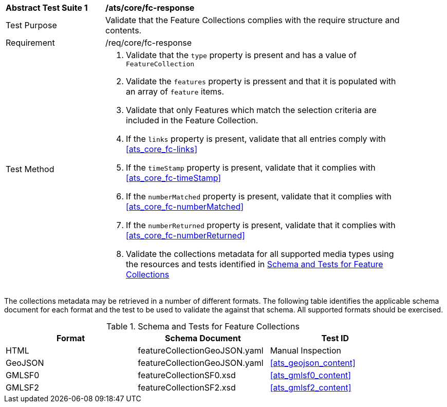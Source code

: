 [[ats_core_fc-response]]
[width="90%",cols="2,6a"]
|===
^|*Abstract Test Suite {counter:ats-id}* |*/ats/core/fc-response* 
^|Test Purpose |Validate that the Feature Collections complies with the require structure and contents.
^|Requirement |/req/core/fc-response
^|Test Method |. Validate that the `type` property is present and has a value of `FeatureCollection`
. Validate the `features` property is pressent and that it is populated with an array of `feature` items.
. Validate that only Features which match the selection criteria are included in the Feature Collection.
. If the `links` property is present, validate that all entries comply with <<ats_core_fc-links>>
. If the `timeStamp` property is present, validate that it complies with <<ats_core_fc-timeStamp>>
. If the `numberMatched` property is present, validate that it complies with <<ats_core_fc-numberMatched>>
. If the `numberReturned` property is present, validate that it complies with <<ats_core_fc-numberReturned>>
. Validate the collections metadata for all supported media types using the resources and tests identified in <<feature-collections-schema>>
|===

The collections metadata may be retrieved in a number of different formats. The following table identifies the applicable schema document for each format and the test to be used to validate the against that schema. All supported formats should be exercised.

[[feature-collections-schema]]
.Schema and Tests for Feature Collections
[width="90%",cols="3",options="header"]
|===
|Format |Schema Document |Test ID
|HTML |featureCollectionGeoJSON.yaml |Manual Inspection
|GeoJSON |featureCollectionGeoJSON.yaml |<<ats_geojson_content>>
|GMLSF0 |featureCollectionSF0.xsd |<<ats_gmlsf0_content>>
|GMLSF2 |featureCollectionSF2.xsd |<<ats_gmlsf2_content>>
|===